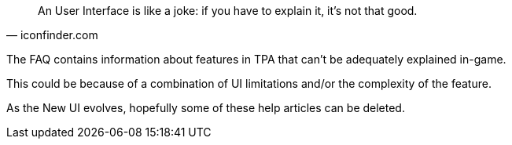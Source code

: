 [quote, iconfinder.com]
An User Interface is like a joke: if you have to explain it, it's not that good.

The FAQ contains information about features in TPA that can't be adequately explained in-game.

This could be because of a combination of UI limitations and/or the complexity of the feature.

As the New UI evolves, hopefully some of these help articles can be deleted. 

